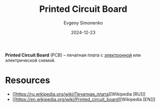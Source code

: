 :PROPERTIES:
:ID:       79fc3bb2-5473-4295-be63-a0d26c0b93dd
:END:
#+TITLE: Printed Circuit Board
#+AUTHOR: Evgeny Simonenko
#+LANGUAGE: Russian
#+LICENSE: CC BY-SA 4.0
#+DATE: 2024-12-23
#+FILETAGS: :electronics:

*Printed Circuit Board* (PCB) -- печатная плата с [[id:25284465-6b9f-4190-b863-c0c0d95aefd4][электронной]] или электрической схемой.

* Resources

- [[https://ru.wikipedia.org/wiki/Печатная_плата][Wikipedia [RU]​]]
- [[https://en.wikipedia.org/wiki/Printed_circuit_board][Wikipedia [EN]​]]

